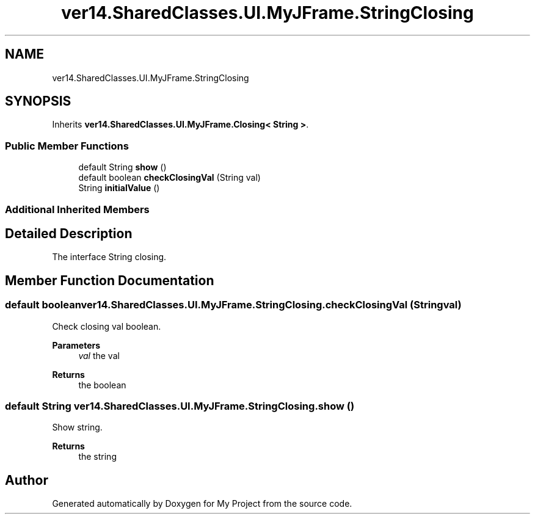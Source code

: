 .TH "ver14.SharedClasses.UI.MyJFrame.StringClosing" 3 "Sun Apr 24 2022" "My Project" \" -*- nroff -*-
.ad l
.nh
.SH NAME
ver14.SharedClasses.UI.MyJFrame.StringClosing
.SH SYNOPSIS
.br
.PP
.PP
Inherits \fBver14\&.SharedClasses\&.UI\&.MyJFrame\&.Closing< String >\fP\&.
.SS "Public Member Functions"

.in +1c
.ti -1c
.RI "default String \fBshow\fP ()"
.br
.ti -1c
.RI "default boolean \fBcheckClosingVal\fP (String val)"
.br
.ti -1c
.RI "String \fBinitialValue\fP ()"
.br
.in -1c
.SS "Additional Inherited Members"
.SH "Detailed Description"
.PP 
The interface String closing\&. 
.SH "Member Function Documentation"
.PP 
.SS "default boolean ver14\&.SharedClasses\&.UI\&.MyJFrame\&.StringClosing\&.checkClosingVal (String val)"
Check closing val boolean\&.
.PP
\fBParameters\fP
.RS 4
\fIval\fP the val 
.RE
.PP
\fBReturns\fP
.RS 4
the boolean 
.RE
.PP

.SS "default String ver14\&.SharedClasses\&.UI\&.MyJFrame\&.StringClosing\&.show ()"
Show string\&.
.PP
\fBReturns\fP
.RS 4
the string 
.RE
.PP


.SH "Author"
.PP 
Generated automatically by Doxygen for My Project from the source code\&.
